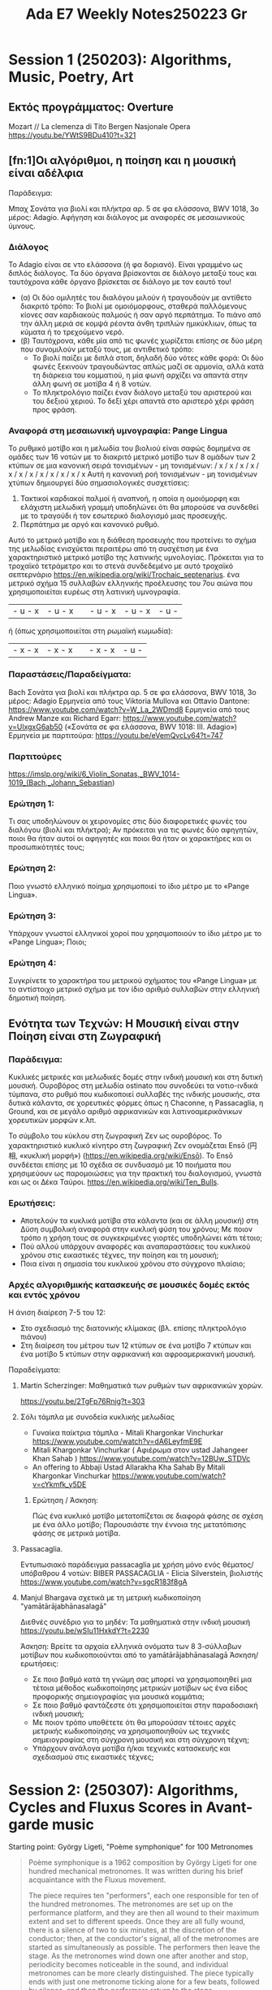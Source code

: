 #+title: Ada E7 Weekly Notes250223 Gr

* Session 1 (250203): Algorithms, Music, Poetry, Art
** Εκτός προγράμματος: Overture

Mozart // La clemenza di Tito
Bergen Nasjonale Opera
https://youtu.be/YWtS9BDu410?t=321

** [fn:1]Οι αλγόριθμοι, η ποίηση και η μουσική είναι αδέλφια

Παράδειγμα:

Μπαχ Σονάτα για βιολί και πλήκτρα αρ. 5 σε φα ελάσσονα, BWV 1018, 3ο μέρος: Adagio. Αφήγηση και διάλογος με αναφορές σε μεσαιωνικούς ύμνους.

*** Διάλογος
Το Adagio είναι σε ντο ελάσσονα (ή φα δοριανό). Είναι γραμμένο ως διπλός διάλογος. Τα δύο όργανα βρίσκονται σε διάλογο μεταξύ τους και ταυτόχρονα κάθε όργανο βρίσκεται σε διάλογο με τον εαυτό του!
- (α) Οι δύο ομιλητές του διαλόγου μιλούν ή τραγουδούν με αντίθετο διακριτό τρόπο: Το βιολί με ομοιόμορφους, σταθερά παλλόμενους κίονες σαν καρδιακούς παλμούς ή σαν αργό περπάτημα.  Το πιάνο από την άλλη μεριά σε κομψά ρέοντα άνθη τριπλών ημικύκλιων, όπως τα κύματα ή το τρεχούμενο νερό.
- (β) Ταυτόχρονα, κάθε μία από τις φωνές χωρίζεται επίσης σε δύο μέρη που συνομιλούν μεταξύ τους, με αντιθετικό τρόπο:
  - Το βιολί παίζει με διπλά στοπ, δηλαδή δύο νότες κάθε φορά: Οι δύο φωνές ξεκινούν τραγουδώντας απλώς μαζί σε αρμονία, αλλά κατά τη διάρκεια του κομματιού, η μία φωνή αρχίζει να απαντά στην άλλη φωνή σε μοτίβα 4 ή 8 νοτών.
  - Το πληκτρολόγιο παίζει έναν διάλογο μεταξύ του αριστερού και του δεξιού χεριού.  Το δεξί χέρι απαντά στο αριστερό χέρι φράση προς φράση.

*** Αναφορά στη μεσαιωνική υμνογραφία: Pange Lingua

Το ρυθμικό μοτίβο και η μελωδία του βιολιού είναι σαφώς δομημένα σε ομάδες των 16 νοτών με το διακριτό μετρικό μοτίβο των 8 ομάδων των 2 κτύπων σε μια κανονική σειρά τονισμένων - μη τονισμένων:
/ x / x / x / x / x / x / x / x / x / x / x / x
Αυτή η κανονική ροή τονισμένων - μη τονισμένων χτύπων δημιουργεί δύο σημασιολογικές συσχετίσεις:
1. Τακτικοί καρδιακοί παλμοί ή αναπνοή, η οποία η ομοιόμορφη και ελάχιστη μελωδική γραμμή υποδηλώνει ότι θα μπορούσε να συνδεθεί με το τραγούδι ή τον εσωτερικό διαλογισμό μιας προσευχής.
2. Περπάτημα με αργό και κανονικό ρυθμό.

Αυτό το μετρικό μοτίβο και η διάθεση προσευχής που προτείνει το σχήμα της μελωδίας ενισχύεται περαιτέρω από τη συσχέτιση με ένα χαρακτηριστικό μετρικό μοτίβο της λατινικής υμνολογίας.  Πρόκειται για το τροχαϊκό τετράμετρο και το στενά συνδεδεμένο με αυτό τροχαϊκό σεπτερνάριο https://en.wikipedia.org/wiki/Trochaic_septenarius. ένα μετρικό σχήμα 15 συλλαβών ελληνικής προέλευσης του 7ου αιώνα που χρησιμοποιείται ευρέως στη λατινική υμνογραφία.

| - u - x | - u - x || - u - x | - u - x | - u - |

ή (όπως χρησιμοποιείται στη ρωμαϊκή κωμωδία):

| - x - x | - x - x || - x - x | - u - |


*** Παραστάσεις/Παραδείγματα:

Bach Σονάτα για βιολί και πλήκτρα αρ. 5 σε φα ελάσσονα, BWV 1018, 3ο μέρος: Adagio
Ερμηνεία από τους Viktoria Mullova και Ottavio Dantone: https://www.youtube.com/watch?v=W_La_2WDmd8
Ερμηνεία από τους Andrew Manze και Richard Egarr: https://www.youtube.com/watch?v=UlxgxG6ab50 («Σονάτα σε φα ελάσσονα, BWV 1018: III. Adagio»)
Ερμηνεία με παρτιτούρα: https://youtu.be/eVemQvcLy64?t=747

*** Παρτιτούρες

https://imslp.org/wiki/6_Violin_Sonatas,_BWV_1014-1019_(Bach,_Johann_Sebastian)

*** Ερώτηση 1:

Τι σας υποδηλώνουν οι χειρονομίες στις δύο διαφορετικές φωνές του διαλόγου (βιολί και πλήκτρα);  Αν πρόκειται για τις φωνές δύο αφηγητών, ποιοι θα ήταν αυτοί οι αφηγητές και ποιοι θα ήταν οι χαρακτήρες και οι προσωπικότητές τους;

*** Ερώτηση 2:

Ποιο γνωστό ελληνικό ποίημα χρησιμοποιεί το ίδιο μέτρο με το «Pange Lingua».

*** Ερώτηση 3:

Υπάρχουν γνωστοί ελληνικοί χοροί που χρησιμοποιούν το ίδιο μέτρο με το «Pange Lingua»; Ποιοι;

*** Ερώτηση 4:

Συγκρίνετε το χαρακτήρα του μετρικού σχήματος του «Pange Lingua» με το αντίστοιχο μετρικό σχήμα με τον ίδιο αριθμό συλλαβών στην ελληνική δημοτική ποίηση.


** Ενότητα των Τεχνών: Η Μουσική είναι στην Ποίηση είναι στη Ζωγραφική

*** Παράδειγμα:

Κυκλικές μετρικές και μελωδικές δομές στην ινδική μουσική και στη δυτική μουσική.
Ουροβόρος στη μελωδία ostinato που συνοδεύει τα νοτιο-ινδικά τύμπανα, στο ρυθμό που κωδικοποιεί συλλαβές της ινδικής μουσικής, στα δυτικά κάλαντα, σε χορευτικές φόρμες όπως η Chaconne, η Passacaglia, η Ground, και σε μεγάλο αριθμό αφρικανικών και λατινοαμερικάνικων χορευτικών μορφών κ.λπ.

Το σύμβολο του κύκλου στη ζωγραφική Ζεν ως ουροβόρος. Το χαρακτηριστικό κυκλικό κίνητρο στη ζωγραφική Ζεν ονομάζεται Ensō (円相, «κυκλική μορφή») (https://en.wikipedia.org/wiki/Ensō). Το Ensō συνδέεται επίσης με 10 σχέδια σε συνδυασμό με 10 ποιήματα που χρησιμεύουν ως παρομοιώσεις για την πρακτική του διαλογισμού, γνωστά και ως οι Δέκα Ταύροι. https://en.wikipedia.org/wiki/Ten_Bulls.

*** Ερωτήσεις:
- Αποτελούν τα κυκλικά μοτίβα στα κάλαντα (και σε άλλη μουσική) στη Δύση συμβολική αναφορά στην κυκλική φύση του χρόνου;  Με ποιον τρόπο η χρήση τους σε συγκεκριμένες γιορτές υποδηλώνει κάτι τέτοιο;
- Πού αλλού υπάρχουν αναφορές και αναπαραστάσεις του κυκλικού χρόνου στις εικαστικές τέχνες, την ποίηση και τη μουσική;
- Ποια είναι η σημασία του κυκλικού χρόνου στο σύγχρονο πλαίσιο;

*** Αρχές αλγοριθμικής κατασκευής σε μουσικές δομές εκτός και εντός χρόνου

Η άνιση διαίρεση 7-5 του 12:
- Στο σχεδιασμό της διατονικής κλίμακας (βλ. επίσης πληκτρολόγιο πιάνου)
- Στη διαίρεση του μέτρου των 12 κτύπων σε ένα μοτίβο 7 κτύπων και ένα μοτίβο 5 κτύπων στην αφρικανική και αφροαμερικανική μουσική.

Παραδείγματα:

***** Martin Scherzinger: Μαθηματικά των ρυθμών των αφρικανικών χορών.
https://youtu.be/2TgFp76Rnig?t=303

***** Σόλι τάμπλα με συνοδεία κυκλικής μελωδίας

- Γυναίκα παίκτρια τάμπλα - Mitali Khargonkar Vinchurkar https://www.youtube.com/watch?v=dA6LeyfmE9E
- Mitali Khargonkar Vinchurkar ( Αφιέρωμα στον ustad Jahangeer Khan Sahab ) https://www.youtube.com/watch?v=12BUw_STDVc
- An offering to Abbaji Ustad Allarakha Kha Sahab By Mitali Khargonkar Vinchurkar https://www.youtube.com/watch?v=cYkmfk_y5DE

****** Ερώτηση / Άσκηση:
Πώς ένα κυκλικό μοτίβο μετατοπίζεται σε διαφορά φάσης σε σχέση με ένα άλλο μοτίβο; Παρουσιάστε την έννοια της μετατόπισης φάσης σε μετρικά μοτίβα.

***** Passacaglia.

Εντυπωσιακό παράδειγμα passacaglia με χρήση μόνο ενός θέματος/υπόβαθρου 4 νοτών:
BIBER PASSACAGLIA - Elicia Silverstein, βιολιστής https://www.youtube.com/watch?v=sgcR183f8gA

***** Manjul Bhargava σχετικά με τη μετρική κωδικοποίηση "yamātārājabhānasalagā"

Διεθνές συνέδριο για το μηδέν: Τα μαθηματικά στην ινδική μουσική
https://youtu.be/wSIu11HxkdY?t=2230

Άσκηση: Βρείτε τα αρχαία ελληνικά ονόματα των 8 3-σύλλαβων μοτίβων που κωδικοποιούνται από το yamātārājabhānasalagā
Άσκηση/ερωτήσεις:
- Σε ποιο βαθμό κατά τη γνώμη σας μπορεί να χρησιμοποιηθεί μια τέτοια μέθοδος κωδικοποίησης μετρικών μοτίβων ως ένα είδος προφορικής σημειογραφίας για μουσικά κομμάτια;
- Σε ποιο βαθμό φαντάζεστε ότι χρησιμοποιείται στην παραδοσιακή ινδική μουσική;
- Με ποιον τρόπο υποθέτετε ότι θα μπορούσαν τέτοιες αρχές μετρικής κωδικοποίησης να χρησιμοποιηθούν ως τεχνικές σημειογραφίας στη σύγχρονη μουσική και στη σύγχρονη τέχνη;
- Υπάρχουν ανάλογα μοτίβα ή/και τεχνικές κατασκευής και σχεδιασμού στις εικαστικές τέχνες;
* Session 2: (250307): Algorithms, Cycles and Fluxus Scores in Avant-garde music

Starting point:  György Ligeti, "Poème symphonique" for 100 Metronomes

#+begin_quote
Poème symphonique is a 1962 composition by György Ligeti for one hundred mechanical metronomes. It was written during his brief acquaintance with the Fluxus movement.

The piece requires ten "performers", each one responsible for ten of the hundred metronomes. The metronomes are set up on the performance platform, and they are then all wound to their maximum extent and set to different speeds. Once they are all fully wound, there is a silence of two to six minutes, at the discretion of the conductor; then, at the conductor's signal, all of the metronomes are started as simultaneously as possible. The performers then leave the stage. As the metronomes wind down one after another and stop, periodicity becomes noticeable in the sound, and individual metronomes can be more clearly distinguished. The piece typically ends with just one metronome ticking alone for a few beats, followed by silence, and then the performers return to the stage.
#+end_quote

A performance of this piece can be seen at:
https://www.youtube.com/watch?v=NBF7QWmSOKo&ab_channel=FracFranche-Comt%C3%A9


In this session, we program a port of this score to the SuperCollider environment. We examine the algorithmic potential of the score and its sonic behavior.

** Part 1: A port of the piece in sccode.org

Separate scd file: [file:Metronome_sccode.scd]
The following port was published on online collection of SuerCollider

#+begin_src sclang
//From: https://sccode.org/1-5ir
/*
Program Note:
This piece is inspired by György Ligeti's Poème Symphonique for 100 Metronomes, a work composed in 1962 that explores the concept of a musical labyrinth and the auditory perception of infinity. Drawing on Ligeti's idea of parallel mirrors reflecting endless images, this program replicates the hypnotic and mesmerizing effect of overlapping independent tempos created by multiple metronomes.
Using modern digital synthesis, the program simulates the gradual deceleration and silencing of 100 independent metronomes distributed across a stereo sound field. Each metronome is set to a unique frequency (spanning from 440 Hz to 880 Hz), tempo (ranging from 80 to 240 BPM), and stereo position (panned across the left and right channels). Instead of physical metronomes placed on resonant surfaces like in Ligeti's original performance, the digital audio synthesis reproduces their ticking pulses to emulate the acoustic complexity and variation.

Similar to the original performance instructions:

- Each metronome operates at its own tempo, creating a complex interplay of rhythms.

- The performance begins with all metronomes ticking simultaneously, but over time, the staggered tempi cause individual ticks to dissolve into silence.

- The spatial panning enhances the sense of physicality and unpredictability inherent in the original piece.

Ali Balighi
www.alibalighi.com
© 2025 by Ali Balighi

*/

//:Part 1:
(
// Boot the server and define the SynthDef
s.waitForBoot {
    SynthDef(\metronome, { |freq = 440, amp = 0.01, decay = 0.02, pan = 0|
        var env = EnvGen.kr(Env.perc(0.001, decay), doneAction: 2); // Envelope for short tick
        var signal = SinOsc.ar(freq) * env * amp; // Sound generation
        Out.ar(0, Pan2.ar(signal, pan)); // Output with panning
    }).add;

    // Start playing the pattern
    s.sync;

    // Use a function block to ensure variables are scoped properly
    {
        // Declare and initialize the required variables
        var numMetronomes = 100; // Number of metronomes
        var bpmMin = 80; // Minimum BPM
        var bpmMax = 240; // Maximum BPM
        var freqMin = 440; // Minimum frequency
        var freqMax = 880; // Maximum frequency
        var beatsPerMetronome = 50; // Number of beats for each metronome to play

        // Linearly distributed parameters
        var tempos = Array.fill(numMetronomes, { |i| bpmMin + (bpmMax - bpmMin) * (i / (numMetronomes - 1)) });
        var frequencies = Array.fill(numMetronomes, { |i| freqMin + (freqMax - freqMin) * (i / (numMetronomes - 1)) });
        var pans = Array.fill(numMetronomes, { |i| -1 + 2 * (i / (numMetronomes - 1)) }); // Spread panning between -1 and 1

        // Combine parameters into Pbind and Pseq
        Ppar(
            tempos.collect { |tempo, index|
                Pbind(
                    \instrument, \metronome,                         // Use the \metronome SynthDef
                    \freq, frequencies[index],                     // Assign unique frequency
                    \pan, pans[index],                             // Assign unique stereo position
                    \amp, 0.05,                                    // Set amplitude
                    \dur, Pseq([(60 / tempo)], beatsPerMetronome)   // Duration (tempo) repeated
                )
            }
        ).play;
    }.value; // Call the function block
};
)
//:Part 2: Testing the metronome synth from above:
Synth(\metronome);
#+end_src

* Footnotes
